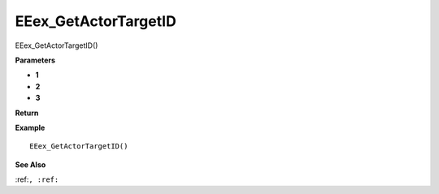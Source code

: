 .. _EEex_GetActorTargetID:

===================================
EEex_GetActorTargetID 
===================================

EEex_GetActorTargetID()



**Parameters**

* **1**
* **2**
* **3**


**Return**


**Example**

::

   EEex_GetActorTargetID()

**See Also**

:ref:``, :ref:`` 

